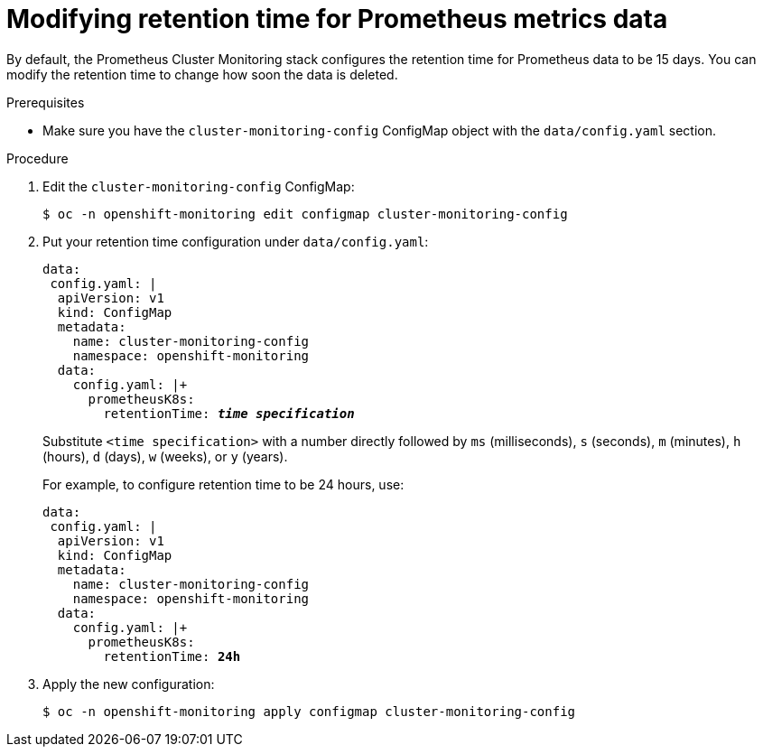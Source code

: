 // Module included in the following assemblies:
//
// monitoring/configuring-the-monitoring-stack.adoc

[id='modifying-retention-time-for-prometheus-metrics-data-{context}']
= Modifying retention time for Prometheus metrics data

By default, the Prometheus Cluster Monitoring stack configures the retention time for Prometheus data to be 15 days. You can modify the retention time to change how soon the data is deleted.

.Prerequisites

* Make sure you have the `cluster-monitoring-config` ConfigMap object with the `data/config.yaml` section.

.Procedure

. Edit the `cluster-monitoring-config` ConfigMap:
+
----
$ oc -n openshift-monitoring edit configmap cluster-monitoring-config
----

. Put your retention time configuration under `data/config.yaml`:
+
[source,yaml,subs=quotes]
----
data:
 config.yaml: |
  apiVersion: v1
  kind: ConfigMap
  metadata:
    name: cluster-monitoring-config
    namespace: openshift-monitoring
  data:
    config.yaml: |+
      prometheusK8s:
        retentionTime: *_time specification_*
----
+
Substitute `<time specification>` with a number directly followed by `ms` (milliseconds), `s` (seconds), `m` (minutes), `h` (hours), `d` (days), `w` (weeks), or `y` (years).
+
For example, to configure retention time to be 24 hours, use:
+
[source,yaml,subs=quotes]
----
data:
 config.yaml: |
  apiVersion: v1
  kind: ConfigMap
  metadata:
    name: cluster-monitoring-config
    namespace: openshift-monitoring
  data:
    config.yaml: |+
      prometheusK8s:
        retentionTime: *24h*
----

. Apply the new configuration:
+
----
$ oc -n openshift-monitoring apply configmap cluster-monitoring-config
----
